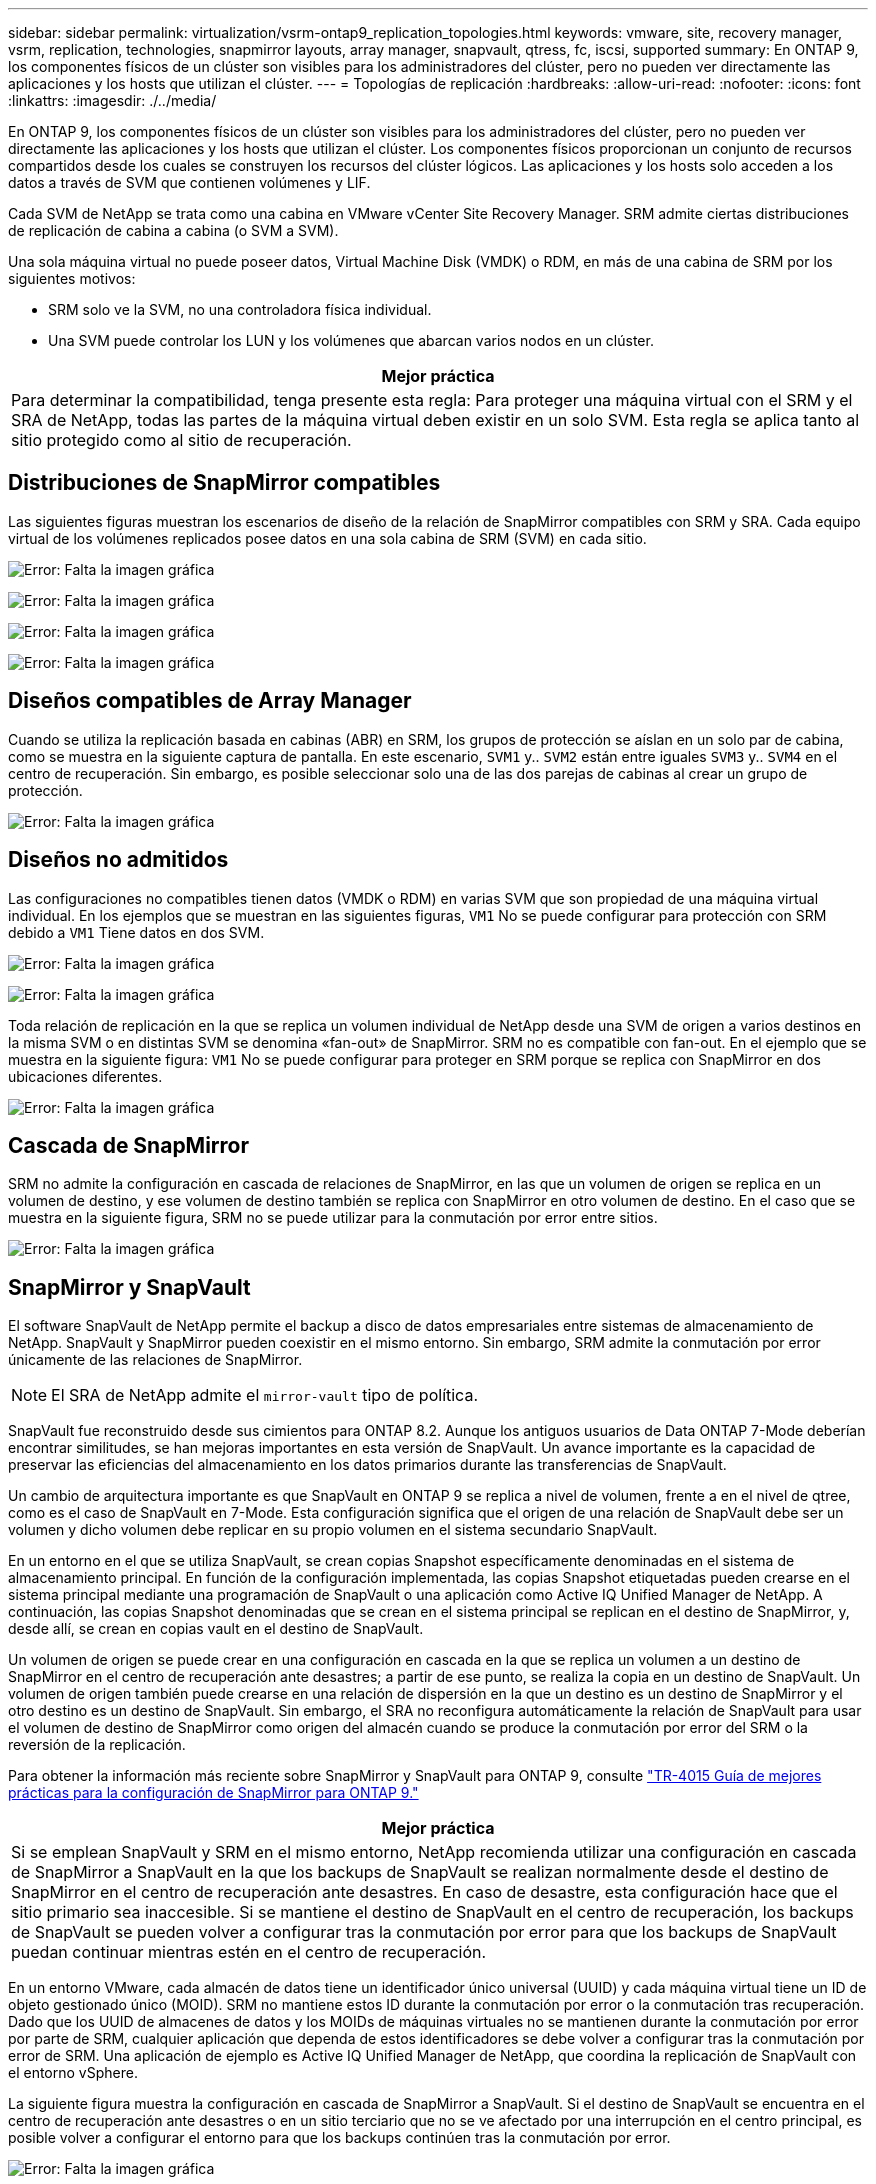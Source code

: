 ---
sidebar: sidebar 
permalink: virtualization/vsrm-ontap9_replication_topologies.html 
keywords: vmware, site, recovery manager, vsrm, replication, technologies, snapmirror layouts, array manager, snapvault, qtress, fc, iscsi, supported 
summary: En ONTAP 9, los componentes físicos de un clúster son visibles para los administradores del clúster, pero no pueden ver directamente las aplicaciones y los hosts que utilizan el clúster. 
---
= Topologías de replicación
:hardbreaks:
:allow-uri-read: 
:nofooter: 
:icons: font
:linkattrs: 
:imagesdir: ./../media/


[role="lead"]
En ONTAP 9, los componentes físicos de un clúster son visibles para los administradores del clúster, pero no pueden ver directamente las aplicaciones y los hosts que utilizan el clúster. Los componentes físicos proporcionan un conjunto de recursos compartidos desde los cuales se construyen los recursos del clúster lógicos. Las aplicaciones y los hosts solo acceden a los datos a través de SVM que contienen volúmenes y LIF.

Cada SVM de NetApp se trata como una cabina en VMware vCenter Site Recovery Manager. SRM admite ciertas distribuciones de replicación de cabina a cabina (o SVM a SVM).

Una sola máquina virtual no puede poseer datos, Virtual Machine Disk (VMDK) o RDM, en más de una cabina de SRM por los siguientes motivos:

* SRM solo ve la SVM, no una controladora física individual.
* Una SVM puede controlar los LUN y los volúmenes que abarcan varios nodos en un clúster.


|===
| Mejor práctica 


| Para determinar la compatibilidad, tenga presente esta regla: Para proteger una máquina virtual con el SRM y el SRA de NetApp, todas las partes de la máquina virtual deben existir en un solo SVM. Esta regla se aplica tanto al sitio protegido como al sitio de recuperación. 
|===


== Distribuciones de SnapMirror compatibles

Las siguientes figuras muestran los escenarios de diseño de la relación de SnapMirror compatibles con SRM y SRA. Cada equipo virtual de los volúmenes replicados posee datos en una sola cabina de SRM (SVM) en cada sitio.

image:vsrm-ontap9_image7.png["Error: Falta la imagen gráfica"]

image:vsrm-ontap9_image8.png["Error: Falta la imagen gráfica"]

image:vsrm-ontap9_image9.png["Error: Falta la imagen gráfica"]

image:vsrm-ontap9_image10.png["Error: Falta la imagen gráfica"]



== Diseños compatibles de Array Manager

Cuando se utiliza la replicación basada en cabinas (ABR) en SRM, los grupos de protección se aíslan en un solo par de cabina, como se muestra en la siguiente captura de pantalla. En este escenario, `SVM1` y.. `SVM2` están entre iguales `SVM3` y.. `SVM4` en el centro de recuperación. Sin embargo, es posible seleccionar solo una de las dos parejas de cabinas al crear un grupo de protección.

image:vsrm-ontap9_image11.png["Error: Falta la imagen gráfica"]



== Diseños no admitidos

Las configuraciones no compatibles tienen datos (VMDK o RDM) en varias SVM que son propiedad de una máquina virtual individual. En los ejemplos que se muestran en las siguientes figuras, `VM1` No se puede configurar para protección con SRM debido a `VM1` Tiene datos en dos SVM.

image:vsrm-ontap9_image12.png["Error: Falta la imagen gráfica"]

image:vsrm-ontap9_image13.png["Error: Falta la imagen gráfica"]

Toda relación de replicación en la que se replica un volumen individual de NetApp desde una SVM de origen a varios destinos en la misma SVM o en distintas SVM se denomina «fan-out» de SnapMirror. SRM no es compatible con fan-out. En el ejemplo que se muestra en la siguiente figura: `VM1` No se puede configurar para proteger en SRM porque se replica con SnapMirror en dos ubicaciones diferentes.

image:vsrm-ontap9_image14.png["Error: Falta la imagen gráfica"]



== Cascada de SnapMirror

SRM no admite la configuración en cascada de relaciones de SnapMirror, en las que un volumen de origen se replica en un volumen de destino, y ese volumen de destino también se replica con SnapMirror en otro volumen de destino. En el caso que se muestra en la siguiente figura, SRM no se puede utilizar para la conmutación por error entre sitios.

image:vsrm-ontap9_image15.png["Error: Falta la imagen gráfica"]



== SnapMirror y SnapVault

El software SnapVault de NetApp permite el backup a disco de datos empresariales entre sistemas de almacenamiento de NetApp. SnapVault y SnapMirror pueden coexistir en el mismo entorno. Sin embargo, SRM admite la conmutación por error únicamente de las relaciones de SnapMirror.


NOTE: El SRA de NetApp admite el `mirror-vault` tipo de política.

SnapVault fue reconstruido desde sus cimientos para ONTAP 8.2. Aunque los antiguos usuarios de Data ONTAP 7-Mode deberían encontrar similitudes, se han mejoras importantes en esta versión de SnapVault. Un avance importante es la capacidad de preservar las eficiencias del almacenamiento en los datos primarios durante las transferencias de SnapVault.

Un cambio de arquitectura importante es que SnapVault en ONTAP 9 se replica a nivel de volumen, frente a en el nivel de qtree, como es el caso de SnapVault en 7-Mode. Esta configuración significa que el origen de una relación de SnapVault debe ser un volumen y dicho volumen debe replicar en su propio volumen en el sistema secundario SnapVault.

En un entorno en el que se utiliza SnapVault, se crean copias Snapshot específicamente denominadas en el sistema de almacenamiento principal. En función de la configuración implementada, las copias Snapshot etiquetadas pueden crearse en el sistema principal mediante una programación de SnapVault o una aplicación como Active IQ Unified Manager de NetApp. A continuación, las copias Snapshot denominadas que se crean en el sistema principal se replican en el destino de SnapMirror, y, desde allí, se crean en copias vault en el destino de SnapVault.

Un volumen de origen se puede crear en una configuración en cascada en la que se replica un volumen a un destino de SnapMirror en el centro de recuperación ante desastres; a partir de ese punto, se realiza la copia en un destino de SnapVault. Un volumen de origen también puede crearse en una relación de dispersión en la que un destino es un destino de SnapMirror y el otro destino es un destino de SnapVault. Sin embargo, el SRA no reconfigura automáticamente la relación de SnapVault para usar el volumen de destino de SnapMirror como origen del almacén cuando se produce la conmutación por error del SRM o la reversión de la replicación.

Para obtener la información más reciente sobre SnapMirror y SnapVault para ONTAP 9, consulte https://www.netapp.com/media/17229-tr4015.pdf?v=127202175503P["TR-4015 Guía de mejores prácticas para la configuración de SnapMirror para ONTAP 9."^]

|===
| Mejor práctica 


| Si se emplean SnapVault y SRM en el mismo entorno, NetApp recomienda utilizar una configuración en cascada de SnapMirror a SnapVault en la que los backups de SnapVault se realizan normalmente desde el destino de SnapMirror en el centro de recuperación ante desastres. En caso de desastre, esta configuración hace que el sitio primario sea inaccesible. Si se mantiene el destino de SnapVault en el centro de recuperación, los backups de SnapVault se pueden volver a configurar tras la conmutación por error para que los backups de SnapVault puedan continuar mientras estén en el centro de recuperación. 
|===
En un entorno VMware, cada almacén de datos tiene un identificador único universal (UUID) y cada máquina virtual tiene un ID de objeto gestionado único (MOID). SRM no mantiene estos ID durante la conmutación por error o la conmutación tras recuperación. Dado que los UUID de almacenes de datos y los MOIDs de máquinas virtuales no se mantienen durante la conmutación por error por parte de SRM, cualquier aplicación que dependa de estos identificadores se debe volver a configurar tras la conmutación por error de SRM. Una aplicación de ejemplo es Active IQ Unified Manager de NetApp, que coordina la replicación de SnapVault con el entorno vSphere.

La siguiente figura muestra la configuración en cascada de SnapMirror a SnapVault. Si el destino de SnapVault se encuentra en el centro de recuperación ante desastres o en un sitio terciario que no se ve afectado por una interrupción en el centro principal, es posible volver a configurar el entorno para que los backups continúen tras la conmutación por error.

image:vsrm-ontap9_image16.png["Error: Falta la imagen gráfica"]

En la siguiente figura, se muestra la configuración una vez que se ha utilizado SRM para revertir la replicación de SnapMirror al centro principal. También se ha reconfigurado el entorno para que los backups SnapVault se realicen desde el origen de SnapMirror. Esta configuración es una configuración de dispersión de SnapMirror SnapVault.

image:vsrm-ontap9_image17.png["Error: Falta la imagen gráfica"]

Después de que el SRM realiza la conmutación tras recuperación y una segunda reversión de las relaciones de SnapMirror, los datos de producción vuelven a estar en el sitio principal. Estos datos ahora están protegidos del mismo modo que antes la conmutación al centro de recuperación ante desastres, mediante backups de SnapMirror y SnapVault.



== Uso de Qtrees en entornos de Site Recovery Manager

Los qtrees son directorios especiales que permiten aplicar cuotas del sistema de archivos para NAS. ONTAP 9 permite la creación de qtrees y pueden existir qtrees en los volúmenes replicados con SnapMirror. Sin embargo, SnapMirror no permite la replicación de qtrees individuales o a nivel de qtree. Toda la replicación de SnapMirror se realiza únicamente a nivel de volumen. Por este motivo, NetApp no recomienda el uso de qtrees con SRM.



== Entornos FC e iSCSI mixtos

Con los protocolos SAN compatibles (Fibre Channel, FCoE e iSCI), ONTAP 9 ofrece servicios LUN, esto es, la capacidad de crear y asignar LUN a los hosts conectados. Dado que el clúster se compone de varias controladoras, existen varias rutas lógicas que se gestionan mediante I/o multivía con cualquier LUN individual. En los hosts se utiliza ALUA (Asymmetric LUN Access) para que se seleccione la ruta optimizada a cada LUN Si la ruta optimizada a cualquier LUN cambia (por ejemplo, debido a que se mueve el volumen que lo contiene), ONTAP 9 reconoce automáticamente y se ajusta de forma no disruptiva para este cambio. Si la ruta optimizada deja de estar disponible, ONTAP puede cambiar a otra ruta disponible sin interrupciones.

El SRM de VMware y el SRA de NetApp admiten el uso del protocolo FC en un sitio y el protocolo iSCSI en el otro sitio. Sin embargo, no admite el hecho de haber una combinación de almacenes de datos conectados a FC y almacenes de datos conectados a iSCSI en el mismo host ESXi o en hosts diferentes en el mismo clúster. Esta configuración no es compatible con SRM porque, durante la conmutación por error de SRM o la conmutación por error de prueba, SRM incluye todos los iniciadores de FC e iSCSI de los hosts ESXi que están en la solicitud.

|===
| Mejor práctica 


| El SRM y el SRA admiten protocolos mixtos de FC e iSCSI entre los sitios protegidos y de recuperación. Sin embargo, cada sitio debe configurarse con un solo protocolo, ya sea FC o iSCSI, y no con ambos protocolos en el mismo sitio. Si existe un requisito de tener configurados tanto los protocolos FC como iSCSI en el mismo sitio, NetApp recomienda que algunos hosts utilicen iSCSI y otros hosts utilicen FC. En este caso, NetApp también recomienda configurar las asignaciones de recursos de SRM para que las máquinas virtuales se configuren para conmutar al nodo de respaldo en un grupo de hosts u otro. 
|===